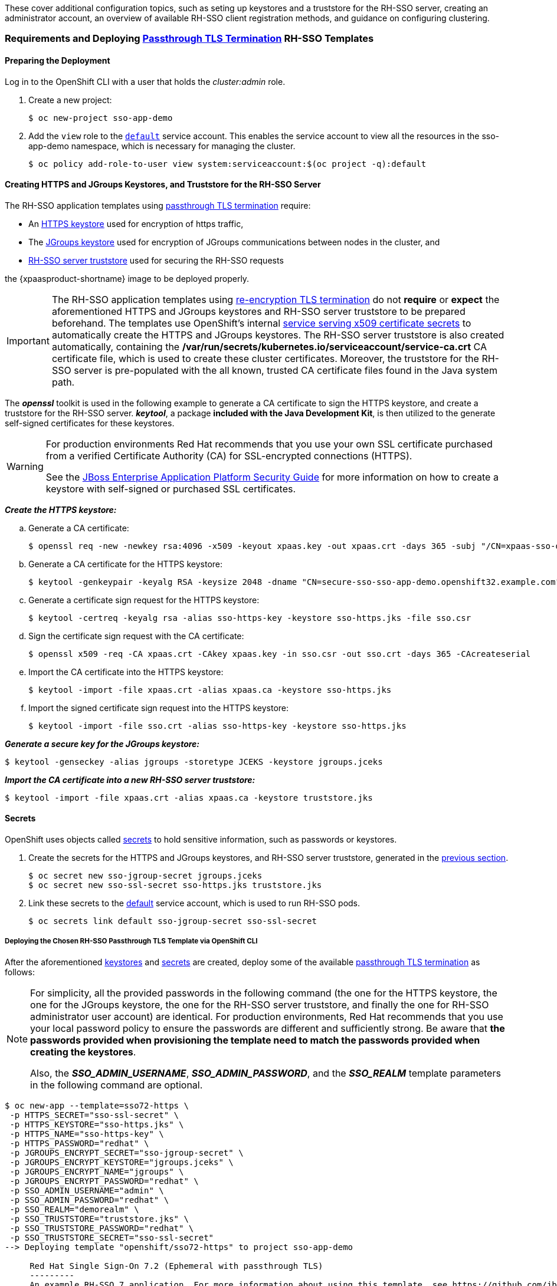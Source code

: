 These cover additional configuration topics, such as seting up keystores and a truststore for the RH-SSO server, creating an administrator account, an overview of available RH-SSO client registration methods, and guidance on configuring clustering.

=== Requirements and Deploying xref:../introduction/introduction.adoc#passthrough-templates[Passthrough TLS Termination] RH-SSO Templates

==== Preparing the Deployment
Log in to the OpenShift CLI with a user that holds the _cluster:admin_ role.

. Create a new project:
+
----
$ oc new-project sso-app-demo
----
. Add the `view` role to the link:https://docs.openshift.com/container-platform/latest/dev_guide/service_accounts.html#default-service-accounts-and-roles[`default`] service account. This enables the service account to view all the resources in the sso-app-demo namespace, which is necessary for managing the cluster.
+
----
$ oc policy add-role-to-user view system:serviceaccount:$(oc project -q):default
----

[[Configuring-Keystores]]
==== Creating HTTPS and JGroups Keystores, and Truststore for the RH-SSO Server

The RH-SSO application templates using xref:../introduction/introduction.adoc#passthrough-templates[passthrough TLS termination] require:

* An xref:#create-https-keystore[HTTPS keystore] used for encryption of https traffic,
* The xref:#create-jgroups-keystore[JGroups keystore] used for encryption of JGroups communications between nodes in the cluster, and
* xref:#create-server-truststore[RH-SSO server truststore] used for securing the RH-SSO requests

the {xpaasproduct-shortname} image to be deployed properly.

[IMPORTANT]
====
The RH-SSO application templates using xref:../introduction/introduction.adoc#reencrypt-templates[re-encryption TLS termination] do not *require* or *expect* the aforementioned HTTPS and JGroups keystores and RH-SSO server truststore to be prepared beforehand. The templates use OpenShift's internal link:https://docs.openshift.com/container-platform/latest/dev_guide/secrets.html#service-serving-certificate-secrets[service serving x509 certificate secrets] to automatically create the HTTPS and JGroups keystores. The RH-SSO server truststore is also created automatically, containing the */var/run/secrets/kubernetes.io/serviceaccount/service-ca.crt* CA certificate file, which is used to create these cluster certificates. Moreover, the truststore for the RH-SSO server is pre-populated with the all known, trusted CA certificate files found in the Java system path.
====

The *_openssl_* toolkit is used in the following example to generate a CA certificate to sign the HTTPS keystore, and create a truststore for the RH-SSO server. *_keytool_*, a package *included with the Java Development Kit*, is then utilized to the generate self-signed certificates for these keystores.

[WARNING]
====
For production environments Red Hat recommends that you use your own SSL certificate purchased from a verified Certificate Authority (CA) for SSL-encrypted connections (HTTPS).

See the https://access.redhat.com/documentation/en-US/JBoss_Enterprise_Application_Platform/6.1/html-single/Security_Guide/index.html#Generate_a_SSL_Encryption_Key_and_Certificate[JBoss Enterprise Application Platform Security Guide] for more information on how to create a keystore with self-signed or purchased SSL certificates.
====

[[create-https-keystore]]
*_Create the HTTPS keystore:_*

.. Generate a CA certificate:
+
[subs="verbatim,macros"]
----
$ openssl req -new -newkey rsa:4096 -x509 -keyout xpaas.key -out xpaas.crt -days 365 -subj "/CN=xpaas-sso-demo.ca"
----
.. Generate a CA certificate for the HTTPS keystore:
+
----
$ keytool -genkeypair -keyalg RSA -keysize 2048 -dname "CN=secure-sso-sso-app-demo.openshift32.example.com" -alias sso-https-key -keystore sso-https.jks
----
.. Generate a certificate sign request for the HTTPS keystore:
+
----
$ keytool -certreq -keyalg rsa -alias sso-https-key -keystore sso-https.jks -file sso.csr
----
.. Sign the certificate sign request with the CA certificate:
+
----
$ openssl x509 -req -CA xpaas.crt -CAkey xpaas.key -in sso.csr -out sso.crt -days 365 -CAcreateserial
----
.. Import the CA certificate into the HTTPS keystore:
+
----
$ keytool -import -file xpaas.crt -alias xpaas.ca -keystore sso-https.jks
----
.. Import the signed certificate sign request into the HTTPS keystore:
+
----
$ keytool -import -file sso.crt -alias sso-https-key -keystore sso-https.jks
----

[[create-jgroups-keystore]]
*_Generate a secure key for the JGroups keystore:_*

----
$ keytool -genseckey -alias jgroups -storetype JCEKS -keystore jgroups.jceks
----

[[create-server-truststore]]
*_Import the CA certificate into a new RH-SSO server truststore:_*

----
$ keytool -import -file xpaas.crt -alias xpaas.ca -keystore truststore.jks
----

[[Configuring-Secrets]]
==== Secrets

OpenShift uses objects called link:https://docs.openshift.com/container-platform/latest/dev_guide/secrets.html[secrets] to hold sensitive information, such as passwords or keystores.

. Create the secrets for the HTTPS and JGroups keystores, and RH-SSO server truststore, generated in the xref:#Configuring-Keystores[previous section].
+
----
$ oc secret new sso-jgroup-secret jgroups.jceks
$ oc secret new sso-ssl-secret sso-https.jks truststore.jks
----
. Link these secrets to the link:https://docs.openshift.com/container-platform/latest/dev_guide/service_accounts.html#default-service-accounts-and-roles[default] service account, which is used to run RH-SSO pods.
+
----
$ oc secrets link default sso-jgroup-secret sso-ssl-secret
----

===== Deploying the Chosen RH-SSO Passthrough TLS Template via OpenShift CLI

After the aforementioned xref:#Configuring-Keystores[keystores] and xref:#Configuring-Secrets[secrets] are created, deploy some of the available xref:../introduction/introduction.adoc#passthrough-templates[passthrough TLS termination] as follows:

[NOTE]
====
For simplicity, all the provided passwords in the following command (the one for the HTTPS keystore, the one for the JGroups keystore, the one for the RH-SSO server truststore, and finally the one for RH-SSO administrator user account) are identical. For production environments, Red Hat recommends that you use your local password policy to ensure the passwords are different and sufficiently strong. Be aware that *the passwords provided when provisioning the template need to match the passwords provided when creating the keystores*.

Also, the *_SSO_ADMIN_USERNAME_*, *_SSO_ADMIN_PASSWORD_*, and the *_SSO_REALM_* template parameters in the following command are optional.
====

----
$ oc new-app --template=sso72-https \
 -p HTTPS_SECRET="sso-ssl-secret" \
 -p HTTPS_KEYSTORE="sso-https.jks" \
 -p HTTPS_NAME="sso-https-key" \
 -p HTTPS_PASSWORD="redhat" \
 -p JGROUPS_ENCRYPT_SECRET="sso-jgroup-secret" \
 -p JGROUPS_ENCRYPT_KEYSTORE="jgroups.jceks" \
 -p JGROUPS_ENCRYPT_NAME="jgroups" \
 -p JGROUPS_ENCRYPT_PASSWORD="redhat" \
 -p SSO_ADMIN_USERNAME="admin" \
 -p SSO_ADMIN_PASSWORD="redhat" \
 -p SSO_REALM="demorealm" \
 -p SSO_TRUSTSTORE="truststore.jks" \
 -p SSO_TRUSTSTORE_PASSWORD="redhat" \
 -p SSO_TRUSTSTORE_SECRET="sso-ssl-secret"
--> Deploying template "openshift/sso72-https" to project sso-app-demo

     Red Hat Single Sign-On 7.2 (Ephemeral with passthrough TLS)
     ---------
     An example RH-SSO 7 application. For more information about using this template, see https://github.com/jboss-openshift/application-templates.

     A new RH-SSO service has been created in your project. The admin username/password for accessing the master realm via the RH-SSO console is admin/redhat. Please be sure to create the following secrets: "sso-ssl-secret" containing the sso-https.jks file used for serving secure content; "sso-jgroup-secret" containing the jgroups.jceks file used for securing JGroups communications; "sso-ssl-secret" containing the truststore.jks file used for securing RH-SSO requests.

     * With parameters:
        * Application Name=sso
        * Custom http Route Hostname=
        * Custom https Route Hostname=
        * Server Keystore Secret Name=sso-ssl-secret
        * Server Keystore Filename=sso-https.jks
        * Server Keystore Type=
        * Server Certificate Name=sso-https-key
        * Server Keystore Password=redhat
        * Datasource Minimum Pool Size=
        * Datasource Maximum Pool Size=
        * Datasource Transaction Isolation=
        * JGroups Secret Name=sso-jgroup-secret
        * JGroups Keystore Filename=jgroups.jceks
        * JGroups Certificate Name=jgroups
        * JGroups Keystore Password=redhat
        * JGroups Cluster Password=HJbJ7r2P # generated
        * ImageStream Namespace=openshift
        * RH-SSO Administrator Username=admin
        * RH-SSO Administrator Password=redhat
        * RH-SSO Realm=demorealm
        * RH-SSO Service Username=
        * RH-SSO Service Password=
        * RH-SSO Trust Store=truststore.jks
        * RH-SSO Trust Store Password=redhat
        * RH-SSO Trust Store Secret=sso-ssl-secret
        * Container Memory Limit=1Gi

--> Creating resources ...
    service "sso" created
    service "secure-sso" created
    service "sso-ping" created
    route "sso" created
    route "secure-sso" created
    deploymentconfig "sso" created
--> Success
    Run 'oc status' to view your app.
----

[[sso-administrator-setup]]
=== Creating Administrator Account for Red Hat Single Sign-On Server

Red Hat Single Sign-On does not provide any pre-configured management account out of the box. This administrator account is necessary for logging into the `master` realm's management console and perform server maintenance operations such as, creating realms or users, or registering applications intended to be secured by Red Hat Single Sign-On.

The administrator account can be created:

* By providing values for the xref:sso-admin-template-parameters[*_SSO_ADMIN_USERNAME_* and *_SSO_ADMIN_PASSWORD_* parameters], when deploying the RH-SSO application template, or
* By xref:sso-admin-remote-shell[a remote shell session to particular RH-SSO pod], if the {xpaasproduct-shortname} image is deployed without an application template.

[NOTE]
====
Red Hat Single Sign-On allows an initial administrator account to be created via the link:https://access.redhat.com/documentation/en-us/red_hat_single_sign-on/7.2/html-single/getting_started_guide/#creating_the_admin_account[Welcome Page] web form, but only if the Welcome Page is accessed from localhost; this method of administrator account creation is not applicable for the {xpaasproduct-shortname} image.
====

[[sso-admin-template-parameters]]
==== Creating RH-SSO Administrator Account via Template Parameters

When deploying RH-SSO application template, *_SSO_ADMIN_USERNAME_* and *_SSO_ADMIN_PASSWORD_* parameters denote the username and password of the RH-SSO server's administrator account to be created for the `master` realm.

[NOTE]
====
*Both of these parameters are required.* If not specified, they are auto generated and displayed as an OpenShift instructional message when the template is instantiated.
====

[IMPORTANT]
====
The lifespan of the RH-SSO server's administrator account depends upon the the storage type used to store the RH-SSO server's database:

* For an in-memory database mode (*_sso72-https_* and *_sso72-x509-https_* templates) the account exists throughout the lifecycle of the particular RH-SSO pod (stored account data is lost upon pod destruction),
* For an ephemeral database mode (*_sso72-mysql_* and *_sso72-postgresql_* templates) the account exists throughout the lifecycle of the database pod (even if the RH-SSO pod is destructed, the stored account data is preserved under the assumption that the database pod is still running),
* For persistent database mode (*_sso72-mysql-persistent_*, *_sso72-x509-mysql-persistent_*, *_sso72-postgresql-persistent_*, and *_sso72-x509-postgresql-persistent_* templates) the account exists throughout the lifecycle of the persistent medium used to hold the database data. This means that the stored account data is preserved even when both the RH-SSO and the database pods are destructed.

It is a common practice to deploy an RH-SSO application template to get the corresponding OpenShift deployment config for the application, and then reuse that deployment config multiple times (every time a new RH-SSO application needs to be instantiated).
====

[WARNING]
====
In the case of *ephemeral or persistent database mode*, after creating the RH_SSO server's administrator account, remove the *_SSO_ADMIN_USERNAME_* and *_SSO_ADMIN_PASSWORD_* variables from the deployment config before deploying new RH-SSO applications.
====

[IMPORTANT]
====
Run the following commands to prepare the previously created deployment config of the RH-SSO application for reuse after the administrator account has been created:

. Identify the deployment config of the RH-SSO application.
+
----
$ oc get dc -o name
deploymentconfig/sso
deploymentconfig/sso-mysql
----
. Clear the *_SSO_ADMIN_USERNAME_* and *_SSO_ADMIN_PASSWORD_* variables setting.
+
----
$ oc env dc/sso -e SSO_ADMIN_USERNAME="" SSO_ADMIN_PASSWORD=""
----
====

[[sso-admin-remote-shell]]
==== Creating RH-SSO Administrator Account via Remote Shell Session to RH-SSO Pod

Run following commands to create an administrator account for the `master` realm of the RH-SSO server, when deploying the {xpaasproduct-shortname} image directly from the image stream (without the xref:../introduction/introduction.adoc#sso-templates[template]), after the RH-SSO application pod has been started:

. Identify the RH-SSO application pod.
+
----
$ oc get pods
NAME                READY     STATUS    RESTARTS   AGE
sso-12-pt93n        1/1       Running   0          1m
sso-mysql-6-d97pf   1/1       Running   0          2m
----
. Open a remote shell session to the {xpaasproduct-shortname} container.
+
----
$ oc rsh sso-12-pt93n
sh-4.2$
----
. Create the RH-SSO server administrator account for the `master` realm at the command line with the `add-user-keycloak.sh` script.
+
----
sh-4.2$ cd /opt/eap/bin/
sh-4.2$ ./add-user-keycloak.sh -r master -u sso_admin -p sso_password
Added 'sso_admin' to '/opt/eap/standalone/configuration/keycloak-add-user.json', restart server to load user
----
+
[NOTE]
====
The `sso_admin`/`sso_password` credentials in the example above are for demonstration purposes only. Refer to the password policy applicable within your organization for guidance on how to create a secure user name and password.
====
. Restart the underlying JBoss EAP server instance to load the newly added user account. Wait for the server to restart properly.
+
----
sh-4.2$ ./jboss-cli.sh --connect ':reload'
{
    "outcome" => "success",
    "result" => undefined
}
----
+
[WARNING]
====
When restarting the server it is important to restart just the JBoss EAP process within the running RH-SSO container, and not the whole container. This is because restarting the whole container will recreate it from scratch, without the RH-SSO server administration account for the `master` realm.
====
. Log in to the `master` realm's administration console of the RH-SSO server using the the credentials created in the steps above. In the browser, navigate to *\http://sso-<project-name>.<hostname>/auth/admin*  for the RH-SSO web server, or to *\https://secure-sso-<project-name>.<hostname>/auth/admin* for the encrypted RH-SSO web server, and specify the user name and password used to create the administrator user.

=== Deployment Process

Once deployed, the *_sso72-https_* and *_sso72-x509-https_* templates create a single pod that contains both the database and the RH-SSO servers. The *_sso72-mysql_*, *_sso72-mysql-persistent_*, *_sso72-x509-mysql-persistent_*, *_sso72-postgresql_*, *_sso72-postgresql-persistent_*, and *_sso72-x509-postgresql-persistent_* templates create two pods, one for the database server and one for the RH-SSO web server.

After the RH-SSO web server pod has started, it can be accessed from its custom configured hostnames, or from the default hostnames:

* *\http://sso-_<project-name>_._<hostname>_/auth/admin*: for the RH-SSO web server, and
* *\https://secure-sso-_<project-name>_._<hostname>_/auth/admin*: for the encrypted RH-SSO web server.

Use the xref:../advanced_concepts/advanced_concepts.adoc#sso-administrator-setup[administrator user credentials] to log in into the `master` realm’s administration console.

[[SSO-Clients]]
=== RH-SSO Clients

Clients are RH-SSO entities that request user authentication. A client can be an application requesting RH-SSO to provide user authentication, or it can make requests for access tokens to start services on behalf of an authenticated user. See the link:https://access.redhat.com/documentation/en-us/red_hat_single_sign-on/7.2/html/server_administration_guide/clients[Managing Clients chapter of the Red Hat Single Sign-On documentation] for more information.

RH-SSO provides link:https://access.redhat.com/documentation/en-us/red_hat_single_sign-on/7.2/html/server_administration_guide/clients#oidc_clients[OpenID-Connect] and link:https://access.redhat.com/documentation/en-us/red_hat_single_sign-on/7.2/html/server_administration_guide/clients#saml_clients[SAML] client protocols. +
OpenID-Connect is the preferred protocol and utilizes three different access types:

- *public*: Useful for JavaScript applications that run directly in the browser and require no server configuration.
- *confidential*: Useful for server-side clients, such as EAP web applications, that need to perform a browser login.
- *bearer-only*: Useful for back-end services that allow bearer token requests.

It is required to specify the client type in the *<auth-method>* key of the application *web.xml* file. This file is read by the image at deployment. Set the value of *<auth-method>* element to:

* *KEYCLOAK* for the OpenID Connect client.
* *KEYCLOAK-SAML* for the SAML client.

The following is an example snippet for the application *web.xml* to configure an OIDC client:

----
...
<login-config>
        <auth-method>KEYCLOAK</auth-method>
</login-config>
...
----

[[Auto-Man-Client-Reg]]
==== Automatic and Manual RH-SSO Client Registration Methods
A client application can be automatically registered to an RH-SSO realm by using credentials passed in variables specific to the *_eap64-sso-s2i_*,  *_eap70-sso-s2i_*, *_eap71-sso-s2i_*, and *_datavirt63-secure-s2i_* templates.

Alternatively, you can manually register the client application by configuring and exporting the RH-SSO client adapter and including it in the client application configuration.

===== Automatic RH-SSO Client Registration

Automatic RH-SSO client registration is determined by RH-SSO environment variables specific to the *_eap64-sso-s2i_*,  *_eap70-sso-s2i_*, *_eap71-sso-s2i_*, and *_datavirt63-secure-s2i_* templates. The RH-SSO credentials supplied in the template are then used to register the client to the RH-SSO realm during deployment of the client application.

The RH-SSO environment variables included in the *_eap64-sso-s2i_*,  *_eap70-sso-s2i_*, *_eap71-sso-s2i_*, and *_datavirt63-secure-s2i_* templates are:

[cols="2*", options="header"]
|===
|Variable
|Description
|*_HOSTNAME_HTTP_*
|Custom hostname for http service route. Leave blank for default hostname of <application-name>.<project>.<default-domain-suffix>

|*_HOSTNAME_HTTPS_*
|Custom hostname for https service route. Leave blank for default hostname of <application-name>.<project>.<default-domain-suffix>

|*_SSO_URL_*
|The RH-SSO web server authentication address: $$https://secure-sso-$$_<project-name>_._<hostname>_/auth

|*_SSO_REALM_*
|The RH-SSO realm created for this procedure.

|*_SSO_USERNAME_*
|The name of the _realm management user_.

|*_SSO_PASSWORD_*
| The password of the user.

|*_SSO_PUBLIC_KEY_*
|The public key generated by the realm. It is located in the *Keys* tab of the *Realm Settings* in the RH-SSO console.

|*_SSO_BEARER_ONLY_*
|If set to *true*, the OpenID Connect client is registered as bearer-only.

|*_SSO_ENABLE_CORS_*
|If set to *true*, the RH-SSO adapter enables Cross-Origin Resource Sharing (CORS).
|===

If the RH-SSO client uses the SAML protocol, the following additional variables need to be configured:

[cols="2*", options="header"]
|===
|Variable
|Description
|*_SSO_SAML_KEYSTORE_SECRET_*
|Secret to use for access to SAML keystore. The default is _sso-app-secret_.

|*_SSO_SAML_KEYSTORE_*
|Keystore filename in the SAML keystore secret. The default is _keystore.jks_.

|*_SSO_SAML_KEYSTORE_PASSWORD_*
|Keystore password for SAML. The default is _mykeystorepass_.

|*_SSO_SAML_CERTIFICATE_NAME_*
|Alias for keys/certificate to use for SAML. The default is _jboss_.
|===

See xref:Example-EAP-Auto[Example Workflow: Automatically Registering EAP Application in RH-SSO with OpenID-Connect Client] for an end-to-end example of the automatic client registration method using an OpenID-Connect client.

===== Manual RH-SSO Client Registration

Manual RH-SSO client registration is determined by the presence of a deployment file in the client application's _../configuration/_ directory. These files are exported from the client adapter in the RH-SSO web console. The name of this file is different for OpenID-Connect and SAML clients:

[horizontal]
*OpenID-Connect*:: _../configuration/secure-deployments_
*SAML*:: _../configuration/secure-saml-deployments_

These files are copied to the RH-SSO adapter configuration section in the _standalone-openshift.xml_ at when the application is deployed.

There are two methods for passing the RH-SSO adapter configuration to the client application:

* Modify the deployment file to contain the RH-SSO adapter configuration so that it is included in the _standalone-openshift.xml_ file at deployment, or
* Manually include the OpenID-Connect _keycloak.json_ file, or the SAML _keycloak-saml.xml_ file in the client application's *../WEB-INF* directory.

See xref:Example-EAP-Manual[Example Workflow: Manually Configure an Application to Use RH-SSO Authentication, Using SAML Client] for an end-to-end example of the manual RH-SSO client registration method using a SAML client.

=== Limitations
OpenShift does not currently accept OpenShift role mapping from external providers. If RH-SSO is used as an authentication gateway for OpenShift, users created in RH-SSO must have the roles added using the OpenShift Administrator `oadm policy` command.

For example, to allow an RH-SSO-created user to view a project namespace in OpenShift:
[subs="verbatim,macros"]
----
oadm policy add-role-to-user view <pass:quotes[_user-name_]> -n <pass:quotes[_project-name_]>
----
